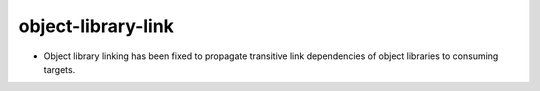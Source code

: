 object-library-link
-------------------

* Object library linking has been fixed to propagate transitive link
  dependencies of object libraries to consuming targets.
